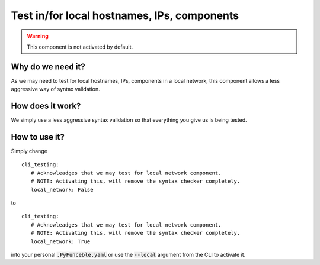 Test in/for local hostnames, IPs, components
--------------------------------------------

.. warning::
    This component is not activated by default.

Why do we need it?
^^^^^^^^^^^^^^^^^^

As we may need to test for local hostnames, IPs, components in a local network,
this component allows a less aggressive way of syntax validation.

How does it work?
^^^^^^^^^^^^^^^^^

We simply use a less aggressive syntax validation so that everything you give
us is being tested.

How to use it?
^^^^^^^^^^^^^^

Simply change

::

   cli_testing:
      # Acknowleadges that we may test for local network component.
      # NOTE: Activating this, will remove the syntax checker completely.
      local_network: False

to

::

   cli_testing:
      # Acknowleadges that we may test for local network component.
      # NOTE: Activating this, will remove the syntax checker completely.
      local_network: True

into your personal :code:`.PyFunceble.yaml` or use the :code:`--local` argument
from the CLI to activate it.